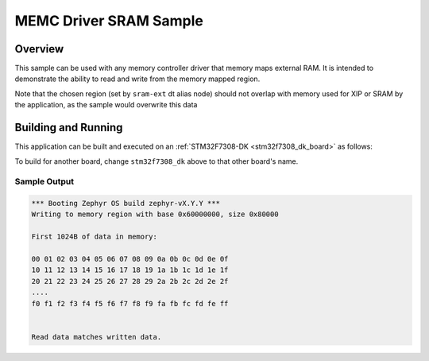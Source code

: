 .. _memc-sram-sample:

MEMC Driver SRAM Sample
#######################

Overview
********

This sample can be used with any memory controller driver that memory maps
external RAM. It is intended to demonstrate the ability to read and write
from the memory mapped region.

Note that the chosen region (set by ``sram-ext`` dt alias node) should not
overlap with memory used for XIP or SRAM by the application, as the sample
would overwrite this data


Building and Running
********************

This application can be built and executed on an
:ref:`STM32F7308-DK <stm32f7308_dk_board>` as follows:

.. zephyr-app-commands::
   :zephyr-app: bridle/samples/memc-sram-ext
   :host-os: unix
   :board: stm32f7308_dk
   :goals: build flash
   :compact:

To build for another board, change ``stm32f7308_dk`` above to
that other board's name.

Sample Output
=============

.. code-block:: console

   *** Booting Zephyr OS build zephyr-vX.Y.Y ***
   Writing to memory region with base 0x60000000, size 0x80000

   First 1024B of data in memory:

   00 01 02 03 04 05 06 07 08 09 0a 0b 0c 0d 0e 0f
   10 11 12 13 14 15 16 17 18 19 1a 1b 1c 1d 1e 1f
   20 21 22 23 24 25 26 27 28 29 2a 2b 2c 2d 2e 2f
   ....
   f0 f1 f2 f3 f4 f5 f6 f7 f8 f9 fa fb fc fd fe ff


   Read data matches written data.

